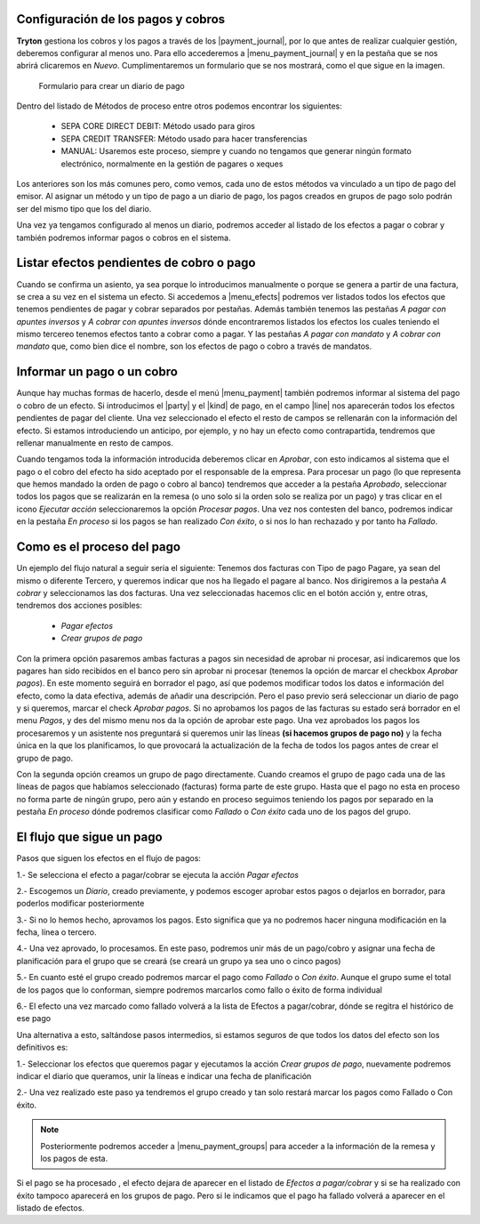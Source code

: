 
.. inheritref:: account_payment/account_payment:section:pagos

Configuración de los pagos y cobros
-----------------------------------

.. inheritref:: account_payment/account_payment:paragraph:configuracion

**Tryton** gestiona los cobros y los pagos a través de los |payment_journal|,
por lo que antes de realizar cualquier gestión, deberemos configurar al menos
uno. Para ello accederemos a |menu_payment_journal| y en la pestaña que se nos
abrirá clicaremos en *Nuevo*. Cumplimentaremos un formulario que se nos 
mostrará, como el que sigue en la imagen. 

.. figure:: images/tryton-payment-journal-form.png

   Formulario para crear un diario de pago

.. view:: account_payment.payment_journal_view_form

Dentro del listado de Métodos de proceso entre otros podemos encontrar los 
siguientes: 

 - SEPA CORE DIRECT DEBIT: Método usado para giros  
 - SEPA CREDIT TRANSFER: Método usado para hacer transferencias
 - MANUAL: Usaremos este proceso, siempre y cuando no tengamos que generar 
   ningún formato electrónico, normalmente en la gestión de pagares o xeques
 
Los anteriores son los más comunes pero, como vemos, cada uno de estos métodos 
va vinculado a un tipo de pago del emisor. Al asignar un método y un tipo de 
pago a un diario de pago, los pagos creados en grupos de pago solo podrán ser 
del mismo tipo que los del diario.

Una vez ya tengamos configurado al menos un diario, podremos acceder al listado
de los efectos a pagar o cobrar y también podremos informar pagos o cobros en
el sistema.

Listar efectos pendientes de cobro o pago
------------------------------------------

.. inheritref:: account_payment/account_payment:paragraph:efectos

Cuando se confirma un asiento, ya sea porque lo introducimos manualmente o
porque se genera a partir de una factura, se crea a su vez en el sistema un
efecto. Si accedemos a |menu_efects| podremos ver listados todos los efectos
que tenemos pendientes de pagar y cobrar separados por pestañas. Además también 
tenemos las pestañas *A pagar con apuntes inversos* y *A cobrar con apuntes 
inversos* dónde encontraremos listados los efectos los cuales teniendo el mismo 
tercereo tenemos efectos tanto a cobrar como a pagar. Y las pestañas *A pagar 
con mandato* y *A cobrar con mandato* que, como bien dice el nombre, son los 
efectos de pago o cobro a través de mandatos.  

.. inheritref:: account_payment/account_payment:section:informar-pagos

Informar un pago o un cobro
---------------------------

Aunque hay muchas formas de hacerlo, desde el menú |menu_payment| también
podremos informar al sistema del pago o cobro de un efecto. Si introducimos el
|party| y el |kind| de pago, en el campo |line| nos aparecerán todos los efectos
pendientes de pagar del cliente. Una vez seleccionado el efecto el resto de
campos se rellenarán con la información del efecto. Si estamos introduciendo un
anticipo, por ejemplo, y no hay un efecto como contrapartida, tendremos que
rellenar manualmente en resto de campos.

Cuando tengamos toda la información introducida deberemos clicar en *Aprobar*,
con esto indicamos al sistema que el pago o el cobro del efecto ha sido
aceptado por el responsable de la empresa. Para procesar un pago (lo que
representa que hemos mandado la orden de pago o cobro al banco) tendremos que
acceder a la pestaña *Aprobado*, seleccionar todos los pagos que se realizarán
en la remesa (o uno solo si la orden solo se realiza por un pago) y tras clicar
en el icono *Ejecutar acción* seleccionaremos la opción *Procesar pagos*. Una
vez nos contesten del banco, podremos indicar en la pestaña *En proceso* si los
pagos se han realizado *Con éxito*, o si nos lo han rechazado y por tanto ha 
*Fallado*.

Como es el proceso del pago
---------------------------

Un ejemplo del flujo natural a seguir seria el siguiente:
Tenemos dos facturas con Tipo de pago Pagare, ya sean del mismo o diferente 
Tercero, y queremos indicar que nos ha llegado el pagare al banco. Nos 
dirigiremos a la pestaña *A cobrar* y seleccionamos las dos facturas. Una vez 
seleccionadas hacemos clic en el botón acción y, entre otras, tendremos dos 
acciones posibles: 

 * *Pagar efectos*  
 * *Crear grupos de pago*

Con la primera opción pasaremos ambas facturas a pagos sin necesidad de aprobar 
ni procesar, así indicaremos que los pagares han sido recibidos en el banco 
pero sin aprobar ni procesar (tenemos la opción de marcar el checkbox *Aprobar 
pagos*). En este momento seguirá en borrador el pago, así que podemos modificar 
todos los datos e información del efecto, como la data efectiva, además de 
añadir una descripción.
Pero el paso previo será seleccionar un diario de pago y si queremos, marcar el 
check *Aprobar pagos*. Si no aprobamos los pagos de las facturas su estado será 
borrador en el menu *Pagos*, y des del mismo menu nos da la opción de aprobar 
este pago.
Una vez aprobados los pagos los procesaremos y un asistente nos preguntará si 
queremos unir las líneas **(si hacemos grupos de pago no)** y la fecha única en 
la que los planificamos, lo que provocará la actualización de la fecha de todos 
los pagos antes de crear el grupo de pago.

Con la segunda opción creamos un grupo de pago directamente. Cuando creamos el 
grupo de pago cada una de las líneas de pagos que habíamos seleccionado 
(facturas) forma parte de este grupo. Hasta que el pago no esta en proceso no 
forma parte de ningún grupo, pero aún y estando en proceso seguimos teniendo los 
pagos por separado en la pestaña *En proceso* dónde podremos clasificar como 
*Fallado* o *Con éxito* cada uno de los pagos del grupo.

El flujo que sigue un pago
--------------------------

Pasos que siguen los efectos en el flujo de pagos:

1.- Se selecciona el efecto a pagar/cobrar se ejecuta la acción *Pagar efectos*

2.- Escogemos un *Diario*, creado previamente, y podemos escoger aprobar estos 
pagos o dejarlos en borrador, para poderlos modificar posteriormente

3.- Si no lo hemos hecho, aprovamos los pagos. Esto significa que ya no 
podremos hacer ninguna modificación en la fecha, línea o tercero.

4.- Una vez aprovado, lo procesamos. En este paso, podremos unir más de un 
pago/cobro y asignar una fecha de planificación para el grupo que se creará (se 
creará un grupo ya sea uno o cinco pagos)

5.- En cuanto esté el grupo creado podremos marcar el pago como *Fallado* o 
*Con éxito*. Aunque el grupo sume el total de los pagos que lo conforman, 
siempre podremos marcarlos como fallo o éxito de forma individual

6.- El efecto una vez marcado como fallado volverá a la lista de Efectos a 
pagar/cobrar, dónde se regitra el histórico de ese pago


Una alternativa a esto, saltándose pasos intermedios, si estamos seguros de que 
todos los datos del efecto son los definitivos es:

1.- Seleccionar los efectos que queremos pagar y ejecutamos la acción *Crear 
grupos de pago*, nuevamente podremos indicar el diario que queramos, unir la 
líneas e indicar una fecha de planificación

2.- Una vez realizado este paso ya tendremos el grupo creado y tan solo restará 
marcar los pagos como Fallado o Con éxito.

.. note:: Posteriormente podremos acceder a |menu_payment_groups| para acceder
          a la información de la remesa y los pagos de esta. 

Si el pago se ha procesado , el efecto dejara de aparecer en el
listado de *Efectos a pagar/cobrar* y si se ha realizado con éxito tampoco 
aparecerá en los grupos de pago. Pero si le indicamos que el pago ha fallado
volverá a aparecer en el listado de efectos.

.. |payment_journal| tryref:: account_payment.menu_payment_journal_form/name
.. |menu_payment_journal| tryref:: account_payment.menu_payment_journal_form/complete_name
.. |name| field:: account.payment.journal/name
.. |company| field:: account.payment.journal/company
.. |currency| field:: account.payment.journal/currency
.. |process_method| field:: account.payment.journal/process_method
.. |menu_efects| tryref:: account_payment.menu_move_line_form/complete_name
.. |menu_payment| tryref:: account_payment.menu_payment_form/complete_name
.. |party| field:: account.payment/party
.. |kind| field:: account.payment/kind
.. |line| field:: account.payment/line
.. |menu_payment_groups| tryref:: account_payment.menu_payment_group_form/complete_name